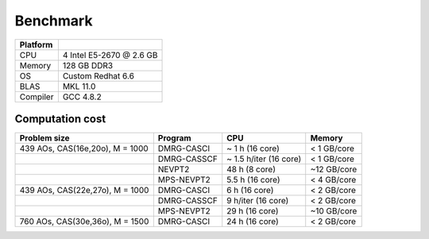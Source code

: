 .. _benchmark:


Benchmark
*********

========= ==============================
Platform
========= ==============================
CPU       4 Intel E5-2670 @ 2.6 GB
Memory    128 GB DDR3
OS        Custom Redhat 6.6
BLAS      MKL 11.0
Compiler  GCC 4.8.2
========= ==============================


Computation cost
================

================================= ============= ======================== =============
   Problem size                    Program             CPU                  Memory     
================================= ============= ======================== =============
 439 AOs, CAS(16e,20o), M = 1000   DMRG-CASCI    ~ 1 h (16 core)          < 1 GB/core 
 \                                 DMRG-CASSCF   ~ 1.5 h/iter (16 core)   < 1 GB/core               
 \                                 NEVPT2        48 h (8 core)            ~12 GB/core
 \                                 MPS-NEVPT2    5.5 h (16 core)          < 4 GB/core
 439 AOs, CAS(22e,27o), M = 1000   DMRG-CASCI    6 h (16 core)            < 2 GB/core 
 \                                 DMRG-CASSCF   9 h/iter (16 core)       < 2 GB/core 
 \                                 MPS-NEVPT2    29 h (16 core)           ~10 GB/core
 760 AOs, CAS(30e,36o), M = 1500   DMRG-CASCI    24 h (16 core)           < 2 GB/core
================================= ============= ======================== =============

